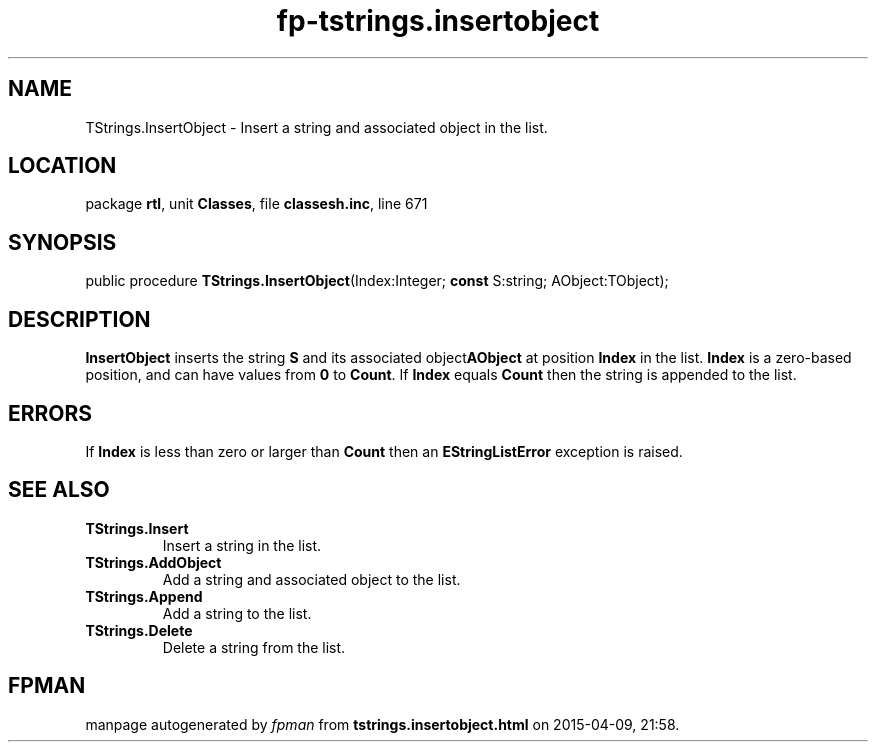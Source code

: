 .\" file autogenerated by fpman
.TH "fp-tstrings.insertobject" 3 "2014-03-14" "fpman" "Free Pascal Programmer's Manual"
.SH NAME
TStrings.InsertObject - Insert a string and associated object in the list.
.SH LOCATION
package \fBrtl\fR, unit \fBClasses\fR, file \fBclassesh.inc\fR, line 671
.SH SYNOPSIS
public procedure \fBTStrings.InsertObject\fR(Index:Integer; \fBconst\fR S:string; AObject:TObject);
.SH DESCRIPTION
\fBInsertObject\fR inserts the string \fBS\fR and its associated object\fBAObject\fR at position \fBIndex\fR in the list. \fBIndex\fR is a zero-based position, and can have values from \fB0\fR to \fBCount\fR. If \fBIndex\fR equals \fBCount\fR then the string is appended to the list.


.SH ERRORS
If \fBIndex\fR is less than zero or larger than \fBCount\fR then an \fBEStringListError\fR exception is raised.


.SH SEE ALSO
.TP
.B TStrings.Insert
Insert a string in the list.
.TP
.B TStrings.AddObject
Add a string and associated object to the list.
.TP
.B TStrings.Append
Add a string to the list.
.TP
.B TStrings.Delete
Delete a string from the list.

.SH FPMAN
manpage autogenerated by \fIfpman\fR from \fBtstrings.insertobject.html\fR on 2015-04-09, 21:58.

